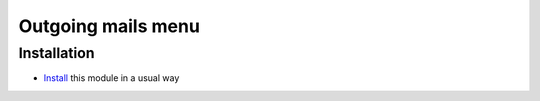 =====================
 Outgoing mails menu
=====================

Installation
============

* `Install <https://odoo-development.readthedocs.io/en/latest/odoo/usage/install-module.html>`__ this module in a usual way
